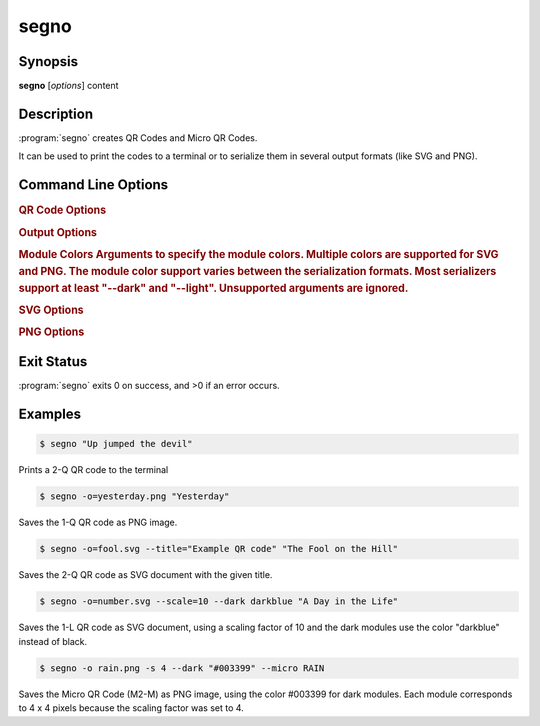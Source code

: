 segno
=====

Synopsis
--------

**segno** [*options*] content


Description
-----------

:program:`segno` creates QR Codes and Micro QR Codes.

It can be used to print the codes to a terminal or to serialize them
in several output formats (like SVG and PNG).


Command Line Options
--------------------

.. program:: segno


.. option:: --ver, -V

    Shows Segno's version and exit

.. option:: -h, --help

    Show a help message which lists all commands and exit


.. rubric:: QR Code Options

.. option:: --version VERSION, -v VERSION

    QR Code version: 1 \.\. 40 or Micro Code Version "M1", "M2", "M3", "M4"

.. option:: --error {L,M,Q,H,-}, -e {L,M,Q,H,-}

    Error correction level: "L": 7% (default), "M": 15%, "Q": 25%, "H": 30%,
    "-": no error correction (used for M1 symbols)

.. option:: --mode {numeric,alphanumeric,byte,kanji}, -m {numeric,alphanumeric,byte,kanji}

    Mode. If unspecified (default), an optimal mode is choosen for the given
    input.

.. option:: --pattern PATTERN, -p PATTERN

    Mask pattern to use. If unspecified (default), an optimal mask pattern is used.
    Valid values for QR Codes: 0 \.\. 7
    Valid values for Micro QR Codes: 0 \.\. 3

.. option:: --micro

    Allow the creation of Micro QR Codes

.. option:: --no-micro

    Disallow creation of Micro QR Codes (default)

.. option:: --no-error-boost

    Disables the automatic error correction level incrementation.
    By default, the maximal error correction level is used (without changing the
    version).

.. option:: --seq

    Creates a sequence of QR Codes (Structured Append mode).
    The :option:`--version` or :option:`--symbol-count` must be provided

.. option:: --symbol-count SYMBOL_COUNT, -sc SYMBOL_COUNT

    Number of symbols to create

.. option:: --border BORDER, -b BORDER

    Size of the border / quiet zone of the output.
    By default, the standard border (4 modules for QR Codes, 2 modules for
    Micro QR Codes) will be used. A value of 0 omits the border


.. rubric:: Output Options

.. option:: --scale SCALE, -s SCALE

    Scaling factor of the output.
    By default, a scaling factor of 1 is used which can result into too small
    images. Some output formats, i.e. SVG, accept a decimal value.

.. option:: --output OUTPUT, -o OUTPUT

    Output file.
    If not specified, the QR Code is printed to the terminal


.. rubric:: Module Colors
    Arguments to specify the module colors. Multiple colors are supported for
    SVG and PNG. The module color support varies between the serialization
    formats. Most serializers support at least "--dark" and "--light".
    Unsupported arguments are ignored.

.. option:: --dark DARK

    Sets the (default) color of the dark modules.
    The color may be specified as web color name, i.e. "red" or as hexadecimal
    value, i.e. "#0033cc". Some serializers, i.e. SVG and PNG, support alpha
    channels (8-digit hexadecimal value) and some support "transparent" as color
    value. The standard color is black

.. option:: --light LIGHT

    Sets the (default) color of the light modules.
    The standard value is either white or transparent.
    See :option:`--dark` for a description of allowed values.

.. option:: --align-dark ALIGN_DARK

    Sets the color of the dark modules of the alignment patterns.
    See :option:`--dark` for a description of allowed values.

.. option:: --align-light ALIGN_LIGHT

    Sets the color of the light modules of the alignment patterns.
    See :option:`--dark` for a description of allowed values.

.. option:: --dark-module DARK_MODULE

    Sets the color of the dark module.
    See :option:`--dark` for a description of allowed values.

.. option:: --data-dark DATA_DARK

    Sets the color of the dark data modules.
    See :option:`--dark` for a description of allowed values.

.. option:: --data-light DATA_LIGHT

    Sets the color of the light data modules.
    See :option:`--dark` for a description of allowed values.

.. option:: --finder-dark FINDER_DARK

    Sets the color of the dark modules of the finder pattern.
    See :option:`--dark` for a description of allowed values.

.. option:: --finder-light FINDER_LIGHT

    Sets the color of the light modules of the finder pattern.
    See :option:`--dark` for a description of allowed values.

.. option:: --format-dark FORMAT_DARK

    Sets the color of the dark modules of the format information.
    See :option:`--dark` for a description of allowed values.

.. option:: --format-light FORMAT_LIGHT

    Sets the color of the light modules of the format information.
    See :option:`--dark` for a description of allowed values.

.. option:: --quiet-zone QUIET_ZONE

    Sets the color of the quiet zone (border).
    See :option:`--dark` for a description of allowed values.

.. option:: --separator SEPARATOR

    Sets the color of the separator.
    See :option:`--dark` for a description of allowed values.

.. option:: --timing-dark TIMING_DARK

    Sets the color of the dark modules of the timing pattern.
    See :option:`--dark` for a description of allowed values.

.. option:: --timing-light TIMING_LIGHT

    Sets the color of the light modules of the timing pattern.
    See :option:`--dark` for a description of allowed values.

.. option:: --version-dark VERSION_DARK

    Sets the color of the dark modules of the version information.
    See :option:`--dark` for a description of allowed values.

.. option:: --version-light VERSION_LIGHT

    Sets the color of the light modules of the version information.
    See :option:`--dark` for a description of allowed values.


.. rubric:: SVG Options

.. option:: --no-classes

    Omits the (default) SVG classes

.. option:: --no-xmldecl

    Omits the XML declaration header

.. option:: --no-namespace

    Indicates that the SVG document should have no SVG namespace declaration

.. option:: --no-newline

    Indicates that the SVG document should have no trailing newline

.. option:: --title TITLE

    Specifies the title of the SVG document

.. option:: --desc DESC

    Specifies the description of the SVG document

.. option:: --svgid SVGID

    Indicates the ID of the <svg/> element

.. option:: --svgclass SVGCLASS

    Indicates the CSS class of the <svg/> element (default: 'segno').
    An empty string omits the attribute.

.. option:: --lineclass LINECLASS

    Indicates the CSS class of the <path/> elements.
    An empty string omits the attribute.

.. option:: --no-size

    Indicates that the SVG document should not have "width" and "height" attributes

.. option:: --unit UNIT

    Indicates SVG coordinate system unit

.. option:: --svgversion SVGVERSION

    Indicates the SVG version

.. option:: --encoding ENCODING

    Specifies the encoding of the document

.. option:: --draw-transparent

    Indicates if invisible paths should be added to the SVG document.
    By default all transparent paths are omitted.


.. rubric:: PNG Options

.. option:: --dpi DPI

    Sets the DPI value of the PNG file


Exit Status
-----------
:program:`segno` exits 0 on success, and >0 if an error occurs.


Examples
--------

.. code-block:: bash

    $ segno "Up jumped the devil"

Prints a 2-Q QR code to the terminal


.. code-block:: bash

    $ segno -o=yesterday.png "Yesterday"

Saves the 1-Q QR code as PNG image.


.. code-block:: bash

    $ segno -o=fool.svg --title="Example QR code" "The Fool on the Hill"

Saves the 2-Q QR code as SVG document with the given title.


.. code-block:: bash

    $ segno -o=number.svg --scale=10 --dark darkblue "A Day in the Life"

Saves the 1-L QR code as SVG document, using a scaling factor of 10 and the
dark modules use the color "darkblue" instead of black.


.. code-block:: bash

    $ segno -o rain.png -s 4 --dark "#003399" --micro RAIN


Saves the Micro QR Code (M2-M) as PNG image, using the color #003399 for dark
modules. Each module corresponds to 4 x 4 pixels because the scaling factor
was set to 4.
